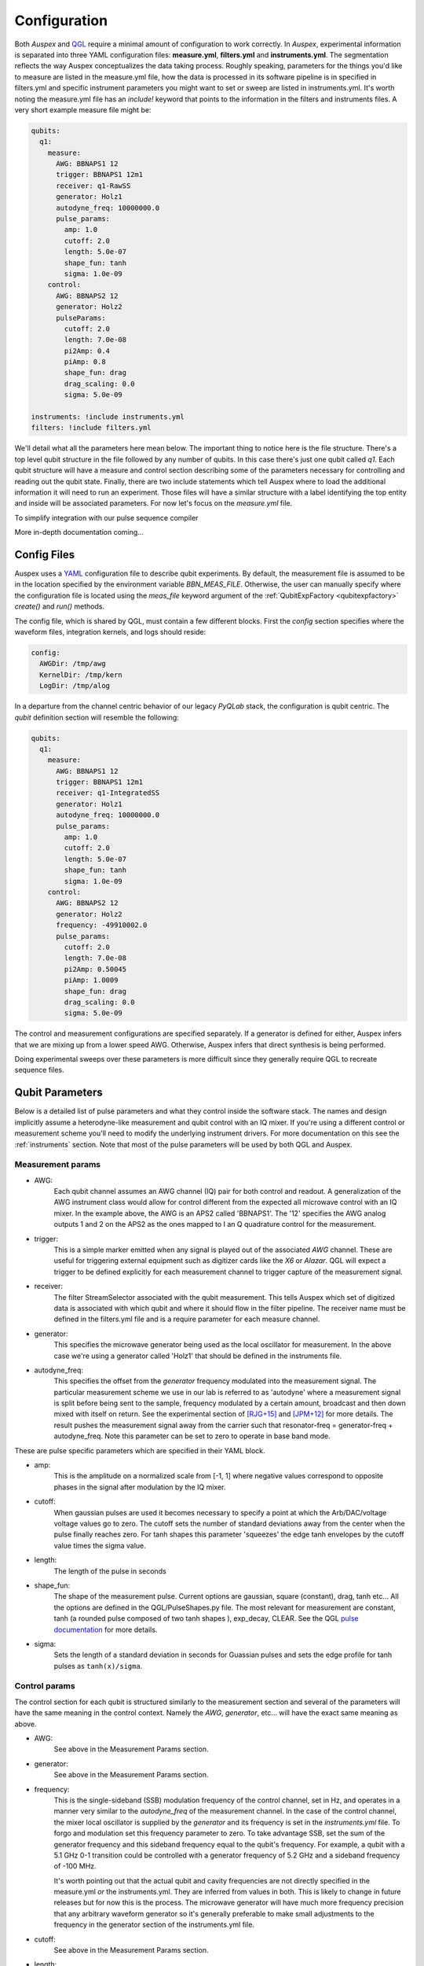 .. _configuration:

Configuration
=============

Both *Auspex* and `QGL <https://github.com/bbn-q/qgl>`_ require a minimal amount of configuration
to work correctly.  In *Auspex*, experimental information is separated into
three YAML configuration files: **measure.yml**, **filters.yml** and
**instruments.yml**.  The segmentation reflects the way Auspex conceptualizes
the data taking process.  Roughly speaking, parameters for the things you'd
like to measure are listed in the measure.yml file, how the data is processed
in its software pipeline is in specified in filters.yml and specific
instrument parameters you might want to set or sweep are listed in
instruments.yml.  It's worth noting the measure.yml file has an `include!`
keyword that points to the information in the filters and instruments files.
A very short example measure file might be:

.. code-block:: YAML

    qubits:
      q1:
        measure:
          AWG: BBNAPS1 12
          trigger: BBNAPS1 12m1
          receiver: q1-RawSS
          generator: Holz1
          autodyne_freq: 10000000.0
          pulse_params:
            amp: 1.0
            cutoff: 2.0
            length: 5.0e-07
            shape_fun: tanh
            sigma: 1.0e-09
        control:
          AWG: BBNAPS2 12
          generator: Holz2
          pulseParams:
            cutoff: 2.0
            length: 7.0e-08
            pi2Amp: 0.4
            piAmp: 0.8
            shape_fun: drag
            drag_scaling: 0.0
            sigma: 5.0e-09

    instruments: !include instruments.yml
    filters: !include filters.yml

We'll detail what all the parameters here mean below.  The important thing to
notice here is the file structure.  There's a top level qubit structure in the
file followed by any number of qubits.  In this case there's just one qubit
called *q1*.  Each qubit structure will have a measure and control section
describing some of the parameters necessary for controlling and reading out
the qubit state.  Finally, there are two include statements which tell Auspex
where to load the additional information it will need to run an experiment.
Those files will have a similar structure with a label identifying the top
entity and inside will be associated parameters.  For now let's focus on the
*measure.yml* file.

To simplify integration with our pulse sequence compiler

More in-depth documentation coming...

Config Files
************

Auspex uses a `YAML <http://www.yaml.org>`_ configuration file to describe qubit experiments. By default, the measurement file is assumed to be in the location specified by the environment variable *BBN_MEAS_FILE*. Otherwise, the user can manually specify where the configuration file is located using the *meas_file* keyword argument of the :ref:`QubitExpFactory <qubitexpfactory>` *create()* and *run()* methods.

The config file, which is shared by QGL, must contain a few different blocks. First the *config* section specifies where the waveform files, integration kernels, and logs should reside:

.. code-block:: yaml

  config:
    AWGDir: /tmp/awg
    KernelDir: /tmp/kern
    LogDir: /tmp/alog

In a departure from the channel centric behavior of our legacy *PyQLab* stack, the configuration is qubit centric. The *qubit* definition section will resemble the following:

.. code-block:: yaml

  qubits:
    q1:
      measure:
        AWG: BBNAPS1 12
        trigger: BBNAPS1 12m1
        receiver: q1-IntegratedSS
        generator: Holz1
        autodyne_freq: 10000000.0
        pulse_params:
          amp: 1.0
          cutoff: 2.0
          length: 5.0e-07
          shape_fun: tanh
          sigma: 1.0e-09
      control:
        AWG: BBNAPS2 12
        generator: Holz2
        frequency: -49910002.0
        pulse_params:
          cutoff: 2.0
          length: 7.0e-08
          pi2Amp: 0.50045
          piAmp: 1.0009
          shape_fun: drag
          drag_scaling: 0.0
          sigma: 5.0e-09

The control and measurement configurations are specified separately. If a generator
is defined for either, Auspex infers that we are mixing up from a lower speed AWG.
Otherwise, Auspex infers that direct synthesis is being performed.

Doing experimental sweeps over these parameters is more difficult since they
generally require QGL to recreate sequence files.

Qubit Parameters
****************

Below is a detailed list of pulse parameters and what they control inside the
software stack.  The names and design implicitly assume a heterodyne-like measurement
and qubit control with an IQ mixer.  If you're using a different control or
measurement scheme you'll need to modify the underlying instrument drivers.
For more documentation on this see the :ref:`instruments` section.  Note that most of
the pulse parameters will be used by both QGL and Auspex.

Measurement params
##################

- AWG:
      Each qubit channel assumes an AWG channel (IQ) pair for both control and
      readout.  A generalization of the AWG instrument class would allow for control
      different from the expected all microwave control with an IQ mixer.  In the
      example above, the AWG is an APS2 called 'BBNAPS1'.  The '12' specifies the
      AWG analog outputs 1 and 2 on the APS2 as the ones mapped to I an Q quadrature
      control for the measurement.
- trigger:
      This is a simple marker emitted when any signal is played out of the
      associated *AWG* channel.  These are useful for triggering external equipment
      such as digitizer cards like the *X6* or *Alazar*.  QGL will expect a trigger
      to be defined explicitly for each measurement channel to trigger capture of
      the measurement signal.
- receiver:
      The filter StreamSelector associated with the qubit measurement.  This tells
      Auspex which set of digitized data is associated with which qubit and where
      it should flow in the filter pipeline.  The receiver name must be defined in
      the filters.yml file and is a require parameter for each measure channel.
- generator:
      This specifies the microwave generator being used as the local oscillator
      for measurement.  In the above case we're using a generator called 'Holz1'
      that should be defined in the instruments file.
- autodyne_freq:
      This specifies the offset from the *generator* frequency modulated into the
      measurement signal.  The particular measurement scheme we use in our lab
      is referred to as 'autodyne' where a measurement signal is split before being
      sent to the sample, frequency modulated by a certain amount, broadcast and then down
      mixed with itself on return.  See the experimental section of [RJG+15]_
      and [JPM+12]_ for more details.  The result pushes the measurement signal
      away from the carrier such that resonator-freq = generator-freq +
      autodyne_freq. Note this parameter can be set to zero to operate in base
      band mode.
These are pulse specific parameters which are specified in their YAML block.

- amp:
      This is the amplitude on a normalized scale from [-1, 1] where negative values
      correspond to opposite phases in the signal after modulation by the IQ mixer.
- cutoff:
      When gaussian pulses are used it becomes necessary to specify a point at which
      the Arb/DAC/voltage voltage values go to zero.  The cutoff sets the number
      of standard deviations away from the center when the pulse finally reaches
      zero.  For tanh shapes this parameter 'squeezes' the edge tanh envelopes by
      the cutoff value times the sigma value.
- length:
      The length of the pulse in seconds
- shape_fun:
      The shape of the measurement pulse.  Current options are gaussian, square (constant),
      drag, tanh etc...  All the options are defined in the QGL/PulseShapes.py file.
      The most relevant for measurement are constant, tanh (a rounded pulse
      composed of two tanh shapes ), exp_decay, CLEAR.  See the
      QGL `pulse documentation`_ for more details.
- sigma:
      Sets the length of a standard deviation in seconds for Guassian pulses and
      sets the edge profile for tanh pulses as ``tanh(x)/sigma``.

.. _pulse documentation: https://bbn-q.github.io/QGL/#pulse-shapes-and-waveforms

Control params
##############

The control section for each qubit is structured similarly to the measurement section
and several of the parameters will have the same meaning in the control context.
Namely the *AWG*, *generator*, etc... will have the exact same meaning as above.

- AWG:
      See above in the Measurement Params section.

- generator:
      See above in the Measurement Params section.

- frequency:
      This is the single-sideband (SSB) modulation frequency of the control channel,
      set in Hz, and operates in a manner very similar to the *autodyne_freq* of
      the measurement channel.  In the case of the control channel, the mixer
      local oscillator is supplied by the *generator* and its frequency is set in
      the *instruments.yml* file.  To forgo and modulation set this frequency
      parameter to zero.  To take advantage SSB, set the sum of the generator
      frequency and this sideband frequency equal to the qubit's frequency.  For
      example, a qubit with a 5.1 GHz 0-1 transition could be controlled with a
      generator frequency of 5.2 GHz and a sideband frequency of -100 MHz.

      It's worth pointing out that the actual qubit and cavity frequencies are not
      directly specified in the measure.yml *or* the instruments.yml.  They are
      inferred from values in both.  This is likely to change in future releases
      but for now this is the process.  The microwave generator will have much more
      frequency precision that any arbitrary waveform generator so it's generally
      preferable to make small adjustments to the frequency in the generator section
      of the instruments.yml file.

- cutoff:
      See above in the Measurement Params section.

- length:
      See above in the Measurement Params section.

- pi2Amp:
      This is the calibrated amplitude value for a given pulse shape, etc... to
      implement a pi/2 pulse.  This value is specified as normalized analog output
      [0, 1].  In general this value will be roughly half of the *piAmp* though
      not likely not exactly half.

- piAmp:
      This is the calibrated amplitude value for a given pulse shape, etc... to
      implement a pi pulse.

- shape_fun:
      See above in the Measurement Params section.

- drag_scaling:
      This is the calibrated amplitude value for a given pulse shape, etc... to
      implement a pi pulse.

- sigma:
      See above in the Measurement Params section.

Instruments
***********

Instrument parameters are contained in the instruments.yml file.  In the example
file below there are two APS2s, an X6, and two Holzworth microwave generator channels.
Settings defined in this file can be swept with Auspex sweeping constructs or just
sent directly to the equipment manually or with an experiment factory object.
Every instrument will have a distinct set of values that need to be specified since
every instrument will have a unique API depending on how it was defined.

.. code-block:: yaml

  instruments:
    BBNAPS1:
      type: APS2
      master: true
      slave_trig: 12m4
      address: 192.168.5.20
      seq_file: thing.h5
      trigger_interval: 5.0e-06
      trigger_source: Internal
      delay: 0.0
      tx_channels:
        '12':
          phase_skew: -11.73
          amp_factor: 0.898
          '1':
            offset: 0.1
            amplitude: 0.9
          '2':
            offset: 0.02
            amplitude: 0.8
      markers:
        12m1:
          delay: -5.0e-08
        12m2:
          delay: 0.0
        12m3:
          delay: 0.0
        12m4:
          delay: 0.0
      enabled: true
    BBNAPS2:
      type: APS2
      master: false
      address: 192.168.5.21
      seq_file: thing2.h5
      trigger_interval: 5.0e-06
      trigger_source: External
      delay: 0.0
      tx_channels:
        '12':
          phase_skew: 10
          amp_factor: 0.898
          '1':
            offset: 0.10022
            amplitude: 0.9
          '2':
            offset: 0.020220000000000002
            amplitude: 0.8
      markers:
        12m1:
          delay: -5.0e-08
        12m2:
          delay: 0.0
        12m3:
          delay: 0.0
        12m4:
          delay: 0.0
      enabled: true
    X6-1:
      type: X6
      address: 0
      acquire_mode: digitizer
      gen_fake_data: true
      ideal_data: cal_fake_data
      reference: external
      record_length: 1024
      nbr_segments: 1
      nbr_round_robins: 20
      rx_channels:
        '1':
        '2':
      streams: [raw, result1, result2]
      enabled: true
      exp_step: 0
    Holz1:
      type: HolzworthHS9000
      address: HS9004A-009-1
      power: -10
      frequency: 6000000000.0
      enabled: true
    Holz2:
      type: HolzworthHS9000
      address: HS9004A-009-2
      power: -10
      frequency: 5000090023.0
      enabled: true

Note how the APS2 devices are defined. Each instrument *should* (have patience)
possess the *yaml_template* class property that gives an example of the yaml
configuration that can be found by running, e.g.:

.. code-block:: python

  from auspex.instruments import APS2
  APS2.yaml_template

Also, note that the instruments referenced in the *qubits* section are defined
in the *instruments* section. The *filter* pipeline, which controls the
processing of data, can be defined as follows:

.. code-block:: yaml

  filters:
    q1-RawSS:
      type: X6StreamSelector
      source: X6-1
      stream_type: Raw
      channel: 1
      dsp_channel: 1
      enabled: true
    q1-IntegratedSS:
      type: X6StreamSelector
      source: X6-1
      stream_type: Integrated
      channel: 1
      dsp_channel: 0
      kernel: np.ones(1024, dtype=np.float64)
      enabled: true
    Demod-q1:
      type: Channelizer
      source: q1-RawSS
      decimation_factor: 4
      frequency: 10000000.0
      bandwidth: 5000000.0
      enabled: true
    Int-q1:
      type: KernelIntegrator
      source: Demod-q1
      box_car_start: 5.0e-07
      box_car_stop: 9.0e-07
      enabled: true
    avg-q1:
      type: Averager
      source: Int-q1
      axis: round_robins
      enabled: true
    avg-q1-int:
      type: Averager
      source: q1-IntegratedSS
      axis: round_robins
      enabled: true
    final-avg-buff:
      type: DataBuffer
      source: avg-q1 final_average
      enabled: false
    final-avgint-buff:
      type: DataBuffer
      source: avg-q1-int final_average
      enabled: false
    partial-avg-buff:
      type: DataBuffer
      source: avg-q1 partial_average
      enabled: false
    q1-IntPlot:
      type: Plotter
      source: avg-q1 final_average
      plot_dims: 1
      plot_mode: real/imag
      enabled: false
    q1-DirectIntPlot:
      type: Plotter
      source: avg-q1-int final_average
      plot_dims: 1
      plot_mode: real/imag
      enabled: false
    q1-DirectIntPlot-unroll:
      type: Plotter
      source: q1-IntegratedSS final_average
      plot_dims: 0
      plot_mode: real/imag
      enabled: false
    q1-WriteToHDF5:
      source: avg-q1-int final_average
      enabled: true
      compression: true
      type: WriteToHDF5
      filename: .\test
      groupname: main
      add_date: false
      save_settings: false

**However**, we advise that the user not directly edit the filter section when possible. Our GUI node editor `Quince <https://github.com/bbn-q/quince>`_ can be used to graphically edit the filter pipeline, and can be easily launched from the python environment by running.

.. code-block:: python

    from from auspex.exp_factory import quince
    quince() # takes an optional argument giving the measurement file

In order to split configuration across multiple files, Auspex extends the YAML loader to provide an *!import* macro that can be employed as follows:

.. code-block:: yaml

  instruments: !include instruments.yml

Auspex will try to repsect these macros, but pathological cases will probably fail.

References
**********

.. [JPM+12] M. Jerger, et al., Appl. Phys. Lett. 101, 042604 (2012); https://doi.org/10.1063/1.4739454
.. [RJG+15] Colm A. Ryan, et al., Phys. Rev. A 91, 022118 (2015); https://journals.aps.org/pra/abstract/10.1103/PhysRevA.91.022118
